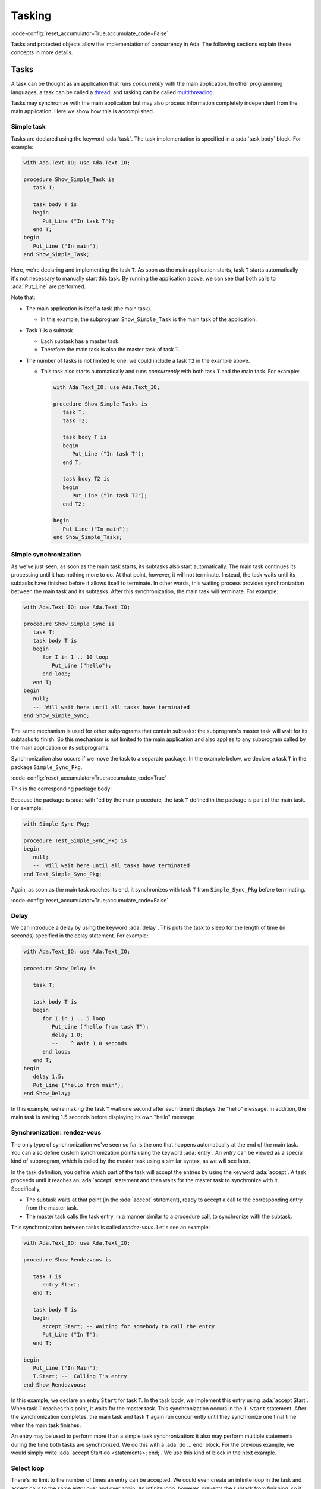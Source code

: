 Tasking
=======

:code-config:`reset_accumulator=True;accumulate_code=False`

.. role:: ada(code)
   :language: ada

.. role:: c(code)
   :language: c

.. role:: cpp(code)
   :language: c++


Tasks and protected objects allow the implementation of concurrency in
Ada. The following sections explain these concepts in more details.

Tasks
-----

A task can be thought as an application that runs *concurrently* with the
main application. In other programming languages, a task can be called a
`thread <https://en.wikipedia.org/wiki/Thread_(computing)>`_, and tasking
can be called `multithreading
<https://en.wikipedia.org/wiki/Thread_(computing)#Multithreading>`_.

Tasks may synchronize with the main application but may also process
information completely independent from the main application. Here we show
how this is accomplished.

Simple task
~~~~~~~~~~~

Tasks are declared using the keyword :ada:`task`. The task implementation
is specified in a :ada:`task body` block. For example:

.. code:: ada

    with Ada.Text_IO; use Ada.Text_IO;

    procedure Show_Simple_Task is
       task T;

       task body T is
       begin
          Put_Line ("In task T");
       end T;
    begin
       Put_Line ("In main");
    end Show_Simple_Task;

Here, we're declaring and implementing the task ``T``. As soon as the main
application starts, task ``T`` starts automatically --- it's not necessary
to manually start this task. By running the application above, we can see
that both calls to :ada:`Put_Line` are performed.

Note that:

- The main application is itself a task (the main task).

  - In this example, the subprogram ``Show_Simple_Task`` is the main task of
    the application.

- Task ``T`` is a subtask.

  - Each subtask has a master task.

  - Therefore the main task is also the master task of task ``T``.

- The number of tasks is not limited to one: we could include a
  task ``T2`` in the example above.

  - This task also starts automatically and runs *concurrently* with
    both task ``T`` and the main task. For example:

    .. code:: ada

        with Ada.Text_IO; use Ada.Text_IO;

        procedure Show_Simple_Tasks is
           task T;
           task T2;

           task body T is
           begin
              Put_Line ("In task T");
           end T;

           task body T2 is
           begin
              Put_Line ("In task T2");
           end T2;

        begin
           Put_Line ("In main");
        end Show_Simple_Tasks;

Simple synchronization
~~~~~~~~~~~~~~~~~~~~~~

As we've just seen, as soon as the main task starts, its subtasks also
start automatically. The main task continues its processing until it has
nothing more to do. At that point, however, it will not terminate. Instead,
the task waits until its subtasks have finished before it allows itself to
terminate. In other words, this waiting process provides synchronization
between the main task and its subtasks.  After this synchronization, the
main task will terminate. For example:

.. code:: ada

    with Ada.Text_IO; use Ada.Text_IO;

    procedure Show_Simple_Sync is
       task T;
       task body T is
       begin
          for I in 1 .. 10 loop
             Put_Line ("hello");
          end loop;
       end T;
    begin
       null;
       --  Will wait here until all tasks have terminated
    end Show_Simple_Sync;

The same mechanism is used for other subprograms that contain subtasks: the
subprogram's master task will wait for its subtasks to finish.  So this
mechanism is not limited to the main application and also applies to any
subprogram called by the main application or its subprograms.

Synchronization also occurs if we move the task to a separate package. In
the example below, we declare a task ``T`` in the package
``Simple_Sync_Pkg``.

:code-config:`reset_accumulator=True;accumulate_code=True`

.. code:: ada no_button

    package Simple_Sync_Pkg is
       task T;
    end Simple_Sync_Pkg;

This is the corresponding package body:

.. code:: ada no_button

    with Ada.Text_IO; use Ada.Text_IO;

    package body Simple_Sync_Pkg is
       task body T is
       begin
          for I in 1 .. 10 loop
             Put_Line ("hello");
          end loop;
       end T;
    end Simple_Sync_Pkg;

Because the package is :ada:`with`'ed by the main procedure, the task ``T``
defined in the package is part of the main task. For example:

.. code:: ada

    with Simple_Sync_Pkg;

    procedure Test_Simple_Sync_Pkg is
    begin
       null;
       --  Will wait here until all tasks have terminated
    end Test_Simple_Sync_Pkg;

Again, as soon as the main task reaches its end, it synchronizes with task
``T`` from ``Simple_Sync_Pkg`` before terminating.

:code-config:`reset_accumulator=True;accumulate_code=False`

Delay
~~~~~

We can introduce a delay by using the keyword :ada:`delay`. This puts the
task to sleep for the length of time (in seconds) specified in the delay
statement. For example:

.. code:: ada

    with Ada.Text_IO; use Ada.Text_IO;

    procedure Show_Delay is

       task T;

       task body T is
       begin
          for I in 1 .. 5 loop
             Put_Line ("hello from task T");
             delay 1.0;
             --    ^ Wait 1.0 seconds
          end loop;
       end T;
    begin
       delay 1.5;
       Put_Line ("hello from main");
    end Show_Delay;

In this example, we're making the task ``T`` wait one second after each
time it displays the "hello" message. In addition, the main task is waiting
1.5 seconds before displaying its own "hello" message

Synchronization: rendez-vous
~~~~~~~~~~~~~~~~~~~~~~~~~~~~

The only type of synchronization we've seen so far is the one that happens
automatically at the end of the main task. You can also define custom
synchronization points using the keyword :ada:`entry`. An *entry* can be
viewed as a special kind of subprogram, which is called by the master task
using a similar syntax, as we will see later.

In the task definition, you define which part of the task will accept the
entries by using the keyword :ada:`accept`. A task proceeds until it
reaches an :ada:`accept` statement and then waits for the master task to
synchronize with it. Specifically,

- The subtask waits at that point (in the :ada:`accept` statement),
  ready to accept a call to the corresponding entry from the master task.

- The master task calls the task entry, in a manner similar to a procedure
  call, to synchronize with the subtask.

This synchronization between tasks is called *rendez-vous*. Let's see an
example:

.. code:: ada

    with Ada.Text_IO; use Ada.Text_IO;

    procedure Show_Rendezvous is

       task T is
          entry Start;
       end T;

       task body T is
       begin
          accept Start; -- Waiting for somebody to call the entry
          Put_Line ("In T");
       end T;

    begin
       Put_Line ("In Main");
       T.Start; --  Calling T's entry
    end Show_Rendezvous;

In this example, we declare an entry ``Start`` for task ``T``.  In the task
body, we implement this entry using :ada:`accept Start`. When task ``T``
reaches this point, it waits for the master task. This synchronization
occurs in the ``T.Start`` statement. After the synchronization completes,
the main task and task ``T`` again run concurrently until they synchronize
one final time when the main task finishes.

An entry may be used to perform more than a simple task synchronization: it
also may perform multiple statements during the time both tasks are
synchronized. We do this with a :ada:`do ... end` block. For the previous
example, we would simply write :ada:`accept Start do <statements>;
end;`. We use this kind of block in the next example.

Select loop
~~~~~~~~~~~

There's no limit to the number of times an entry can be accepted. We could
even create an infinite loop in the task and accept calls to the same entry
over and over again. An infinite loop, however, prevents the subtask from
finishing, so it blocks the master task when it reaches the end of its
processing. Therefore, a loop containing :ada:`accept` statements in a task
body is normally used in conjunction with a :ada:`select ... or terminate`
statement. In simple terms, this statement allows the master task to
automatically terminate the subtask when the master task finishes.  For
example:

.. code:: ada

    with Ada.Text_IO; use Ada.Text_IO;

    procedure Show_Rendezvous_Loop is

       task T is
          entry Start;
       end T;

       task body T is
          Cnt : Integer := 0;
       begin
          loop
             select
                accept Start do
                   Cnt := Cnt + 1;
                end Start;
                Put_Line ("In T's loop (" & Integer'Image (Cnt) & ")");
             or
                terminate;
             end select;
          end loop;
       end T;

    begin
       Put_Line ("In Main");

       for I in 1 .. 4 loop
          T.Start; --  Calling T's entry multiple times
       end loop;

    end Show_Rendezvous_Loop;

In this example, the task body implements an infinite loop that accepts
calls to the ``Start`` entry. We make the following observations:

- The :ada:`accept E do ... end` block is used to increment a counter.

    - As long as task ``T`` is performing the :ada:`do ... end` block, the
      main task waits for the block to complete.

- The main task is calling the ``Start`` entry multiple times in the loop
  from ``1 .. 4``.

    - Because task ``T`` contains an infinite loop, it always accepts calls
      to the ``Start`` entry.

    - When the main task finishes, it checks the status of the ``T``
      task. Even though task ``T`` could accept new calls to the ``Start``
      entry, the master task is allowed to terminate task ``T`` due to the
      :ada:`or terminate` part of the :ada:`select` statement.

Cycling tasks
~~~~~~~~~~~~~

In a previous example, we saw how to delay a task a specified time by using
the :ada:`delay` keyword. However, using delay statements in a loop is not
enough to guarantee regular intervals between those delay statements. For
example, we may have a call to a computationally intensive procedure
between executions of successive delay statements:

.. code-block:: ada

          while True loop
             delay 1.0;
             --    ^ Wait 1.0 seconds
             Computational_Intensive_App;
          end loop;

In this case, we can't guarantee that exactly 10 seconds have elapsed after
10 calls to the delay statement because a time drift may be introduced by
the ``Computational_Intensive_App`` procedure. In many cases, this time
drift is not relevant, so using the :ada:`delay` keyword is good enough.

However, there are situations where a time drift isn't acceptable. In those
cases, we need to use the :ada:`delay until` statement, which accepts a
precise time for the end of the delay, allowing us to define a regular
interval. This is useful, for example, in real-time applications.

We will soon see an example of how this time drift may be introduced and
how the :ada:`delay until` statement circumvents the problem. But before we
do that, we look at a package containing a procedure allowing us to measure
the elapsed time (``Show_Elapsed_Time``) and a dummy
``Computational_Intensive_App`` procedure which is simulated by using a
simple delay. This is the package specification:

:code-config:`reset_accumulator=True;accumulate_code=True`

.. code:: ada no_button

    with Ada.Real_Time; use Ada.Real_Time;

    package Delay_Aux_Pkg is

       function Get_Start_Time return Time
         with Inline;

       procedure Show_Elapsed_Time
         with Inline;

       procedure Computational_Intensive_App;
    private
       Start_Time   : Time := Clock;

       function Get_Start_Time return Time is (Start_Time);

    end Delay_Aux_Pkg;

And this is the package body:

.. code:: ada no_button

    with Ada.Text_IO; use Ada.Text_IO;

    package body Delay_Aux_Pkg is

       procedure Show_Elapsed_Time is
          Now_Time     : Time;
          Elapsed_Time : Time_Span;
       begin
          Now_Time     := Clock;
          Elapsed_Time := Now_Time - Start_Time;
          Put_Line ("Elapsed time "
                    & Duration'Image (To_Duration (Elapsed_Time))
                    & " seconds");
       end Show_Elapsed_Time;

       procedure Computational_Intensive_App is
       begin
          delay 0.5;
       end Computational_Intensive_App;

    end Delay_Aux_Pkg;

Using this auxiliary package, we're now ready to write our time-drifting
application:

.. code:: ada

    with Ada.Text_IO;   use Ada.Text_IO;
    with Ada.Real_Time; use Ada.Real_Time;

    with Delay_Aux_Pkg;

    procedure Show_Time_Drifting_Task is
       package Aux renames Delay_Aux_Pkg;

       task T;

       task body T is
          Cnt   : Integer := 1;
       begin
          for I in 1 .. 5 loop
             delay 1.0;

             Aux.Show_Elapsed_Time;
             Aux.Computational_Intensive_App;

             Put_Line ("Cycle # " & Integer'Image (Cnt));
             Cnt  := Cnt + 1;
          end loop;
          Put_Line ("Finished time-drifting loop");
       end T;

    begin
       null;
    end Show_Time_Drifting_Task;

We can see by running the application that we already have a time
difference of about four seconds after three iterations of the loop due to
the drift introduced by ``Computational_Intensive_App``. Using the
:ada:`delay until` statement, however, we're able to avoid this time drift
and have a regular interval of exactly one second:

.. code:: ada

    with Ada.Text_IO;   use Ada.Text_IO;
    with Ada.Real_Time; use Ada.Real_Time;

    with Delay_Aux_Pkg;

    procedure Show_Cycling_Task is
       package Aux renames Delay_Aux_Pkg;

       task T;

       task body T is
          Cycle : constant Time_Span := Milliseconds (1000);
          Next  : Time := Aux.Get_Start_Time + Cycle;

          Cnt   : Integer := 1;
       begin
          for I in 1 .. 5 loop
             delay until Next;

             Aux.Show_Elapsed_Time;
             Aux.Computational_Intensive_App;

             --  Calculate next execution time using a
             --  cycle of one second
             Next := Next + Cycle;

             Put_Line ("Cycle # " & Integer'Image (Cnt));
             Cnt  := Cnt + 1;
          end loop;
          Put_Line ("Finished cycling");
       end T;

    begin
       null;
    end Show_Cycling_Task;

Now, as we can see by running the application, the :ada:`delay until`
statement ensures that the ``Computational_Intensive_App`` doesn't disturb
the regular interval of one second between iterations.

:code-config:`reset_accumulator=True;accumulate_code=False`

Protected objects
-----------------

When multiple tasks are accessing shared data, corruption of that data may
occur. For example, data may be inconsistent if one task overwrites parts
of the information that's being read by another task at the same time. In
order to avoid these kinds of problems and ensure information is accessed
in a coordinated way, we use *protected objects*.

Protected objects encapsulate data and provide access to that data by means
of *protected operations*, which may be subprograms or protected
entries. Using protected objects ensures that data is not corrupted by race
conditions or other simultaneous access.

.. admonition:: Important

    Protected objects can be implemented using Ada tasks. In fact, this was
    the *only* possible way of implementing them in Ada 83 (the first
    version of the Ada language). However, the use of protected objects is
    much simpler than using similar mechanisms implemented using only
    tasks. Therefore, you should use protected objects when your main goal
    is only to protect data.

Simple object
~~~~~~~~~~~~~

You declare a protected object with the :ada:`protected` keyword. The
syntax is similar to that used for packages: you can declare operations
(e.g., procedures and functions) in the public part and data in the private
part. The corresponding implementation of the operations is included in the
:ada:`protected body` of the object. For example:

.. code:: ada

    with Ada.Text_IO; use Ada.Text_IO;

    procedure Show_Protected_Objects is

       protected Obj is
          --  Operations go here (only subprograms)
          procedure Set (V : Integer);
          function Get return Integer;
       private
          --  Data goes here
          Local : Integer := 0;
       end Obj;

       protected body Obj is
          --  procedures can modify the data
          procedure Set (V : Integer) is
          begin
             Local := V;
          end Set;

          --  functions cannot modify the data
          function Get return Integer is
          begin
             return Local;
          end Get;
       end Obj;

    begin
       Obj.Set (5);
       Put_Line ("Number is: " & Integer'Image (Obj.Get));
    end Show_Protected_Objects;

In this example, we define two operations for ``Obj``: ``Set`` and
``Get``. The implementation of these operations is in the ``Obj`` body. The
syntax used for writing these operations is the same as that for normal
procedures and functions. The implementation of protected objects is
straightforward --- we simply access and update ``Local`` in these
subprograms.  To call these operations in the main application, we use
prefixed notation, e.g., ``Obj.Get``.

Entries
~~~~~~~

In addition to protected procedures and functions, you can also define
protected entry points. Do this using the :ada:`entry` keyword. Protected
entry points allow you to define barriers using the :ada:`when`
keyword. Barriers are conditions that must be fulfilled before the entry
can start performing its actual processing --- we speak of *releasing* the
barrier when the condition is fulfilled.

The previous example used procedures and functions to define operations on
the protected objects. However, doing so permits reading protected
information (via ``Obj.Get``) before it's set (via ``Obj.Set``). To allow
that to be a defined operation, we specified a default value (0). Instead,
by rewriting ``Obj.Get`` using an *entry* instead of a function, we
implement a barrier, ensuring no task can read the information before it's
been set.

The following example implements the barrier for the ``Obj.Get``
operation. It also contains two concurrent subprograms (main task and task
``T``) that try to access the protected object.

.. code:: ada

    with Ada.Text_IO; use Ada.Text_IO;

    procedure Show_Protected_Objects_Entries is

       protected Obj is
          procedure Set (V : Integer);
          entry Get (V : out Integer);
       private
          Local  : Integer;
          Is_Set : Boolean := False;
       end Obj;

       protected body Obj is
          procedure Set (V : Integer) is
          begin
             Local := V;
             Is_Set := True;
          end Set;

          entry Get (V : out Integer)
            when Is_Set is
             --  Entry is blocked until the condition is true.
             --  The barrier is evaluated at call of entries and at exits of
             --  procedures and entries.
             --  The calling task sleeps until the barrier is released.
          begin
             V := Local;
             Is_Set := False;
          end Get;
       end Obj;

       N : Integer := 0;

       task T;

       task body T is
       begin
          Put_Line ("Task T will delay for 4 seconds...");
          delay 4.0;
          Put_Line ("Task T will set Obj...");
          Obj.Set (5);
          Put_Line ("Task T has just set Obj...");
       end T;
    begin
       Put_Line ("Main application will get Obj...");
       Obj.Get (N);
       Put_Line ("Main application has just retrieved Obj...");
       Put_Line ("Number is: " & Integer'Image (N));

    end Show_Protected_Objects_Entries;

As we see by running it, the main application waits until the protected
object is set (by the call to ``Obj.Set`` in task ``T``) before it reads
the information (via ``Obj.Get``). Because a 4-second delay has been added
in task ``T``, the main application is also delayed by 4 seconds. Only
after this delay does task ``T`` set the object and release the barrier in
``Obj.Get`` so that the main application can then resume processing (after
the information is retrieved from the protected object).

Task and protected types
------------------------

In the previous examples, we defined single tasks and protected objects. We
can, however, generalize tasks and protected objects using type
definitions. This allows us, for example, to create multiple tasks based on
just a single task type.

.. _TaskTypes:

Task types
~~~~~~~~~~

A task type is a generalization of a task. The declaration is similar to
simple tasks: you replace :ada:`task` with :ada:`task type`. The
difference between simple tasks and task types is that task types don't
create actual tasks that automatically start. Instead, a task declaration
is needed. This is exactly the way normal variables and types work:
objects are only created by variable definitions, not type definitions.

To illustrate this, we repeat our first example:

.. code:: ada

    with Ada.Text_IO; use Ada.Text_IO;

    procedure Show_Simple_Task is
       task T;

       task body T is
       begin
          Put_Line ("In task T");
       end T;
    begin
       Put_Line ("In main");
    end Show_Simple_Task;

We now rewrite it by replacing ``task T`` with ``task type TT``.  We
declare a task (``A_Task``) based on the task type ``TT`` after its
definition:

.. code:: ada

    with Ada.Text_IO; use Ada.Text_IO;

    procedure Show_Simple_Task_Type is
       task type TT;

       task body TT is
       begin
          Put_Line ("In task type TT");
       end TT;

       A_Task : TT;
    begin
       Put_Line ("In main");
    end Show_Simple_Task_Type;

We can extend this example and create an array of tasks. Since we're using
the same syntax as for variable declarations, we use a similar syntax for
task types: :ada:`array (<>) of Task_Type`. Also, we can pass information
to the individual tasks by defining a ``Start`` entry. Here's the updated
example:

.. code:: ada

    with Ada.Text_IO; use Ada.Text_IO;

    procedure Show_Task_Type_Array is
       task type TT is
          entry Start (N : Integer);
       end TT;

       task body TT is
          Task_N : Integer;
       begin
          accept Start (N : Integer) do
             Task_N := N;
          end Start;
          Put_Line ("In task T: " & Integer'Image (Task_N));
       end TT;

       My_Tasks : array (1 .. 5) of TT;
    begin
       Put_Line ("In main");

       for I in My_Tasks'Range loop
          My_Tasks (I).Start (I);
       end loop;
    end Show_Task_Type_Array;

In this example, we're declaring five tasks in the array ``My_Tasks``. We
pass the array index to the individual tasks in the entry point
(``Start``). After the synchronization between the individual subtasks and
the main task, each subtask calls ``Put_Line`` concurrently.

Protected types
~~~~~~~~~~~~~~~

A protected type is a generalization of a protected object. The
declaration is similar to that for protected objects: you replace
:ada:`protected` with :ada:`protected type`. Like task types,
protected types require an object declaration to create actual
objects. Again, this is similar to variable declarations and allows
for creating arrays (or other composite objects) of protected objects.

We can reuse a previous example and rewrite it to use a protected type:

.. code:: ada

    with Ada.Text_IO; use Ada.Text_IO;

    procedure Show_Protected_Object_Type is

       protected type Obj_Type is
          procedure Set (V : Integer);
          function Get return Integer;
       private
          Local : Integer := 0;
       end Obj_Type;

       protected body Obj_Type is
          procedure Set (V : Integer) is
          begin
             Local := V;
          end Set;

          function Get return Integer is
          begin
             return Local;
          end Get;
       end Obj_Type;

       Obj : Obj_Type;
    begin
       Obj.Set (5);
       Put_Line ("Number is: " & Integer'Image (Obj.Get));
    end Show_Protected_Object_Type;

In this example, instead of directly defining the protected object
``Obj``, we first define a protected type ``Obj_Type`` and then
declare ``Obj`` as an object of that protected type. Note that the
main application hasn't changed: we still use ``Obj.Set`` and
``Obj.Get`` to access the protected object, just like in the original
example.

